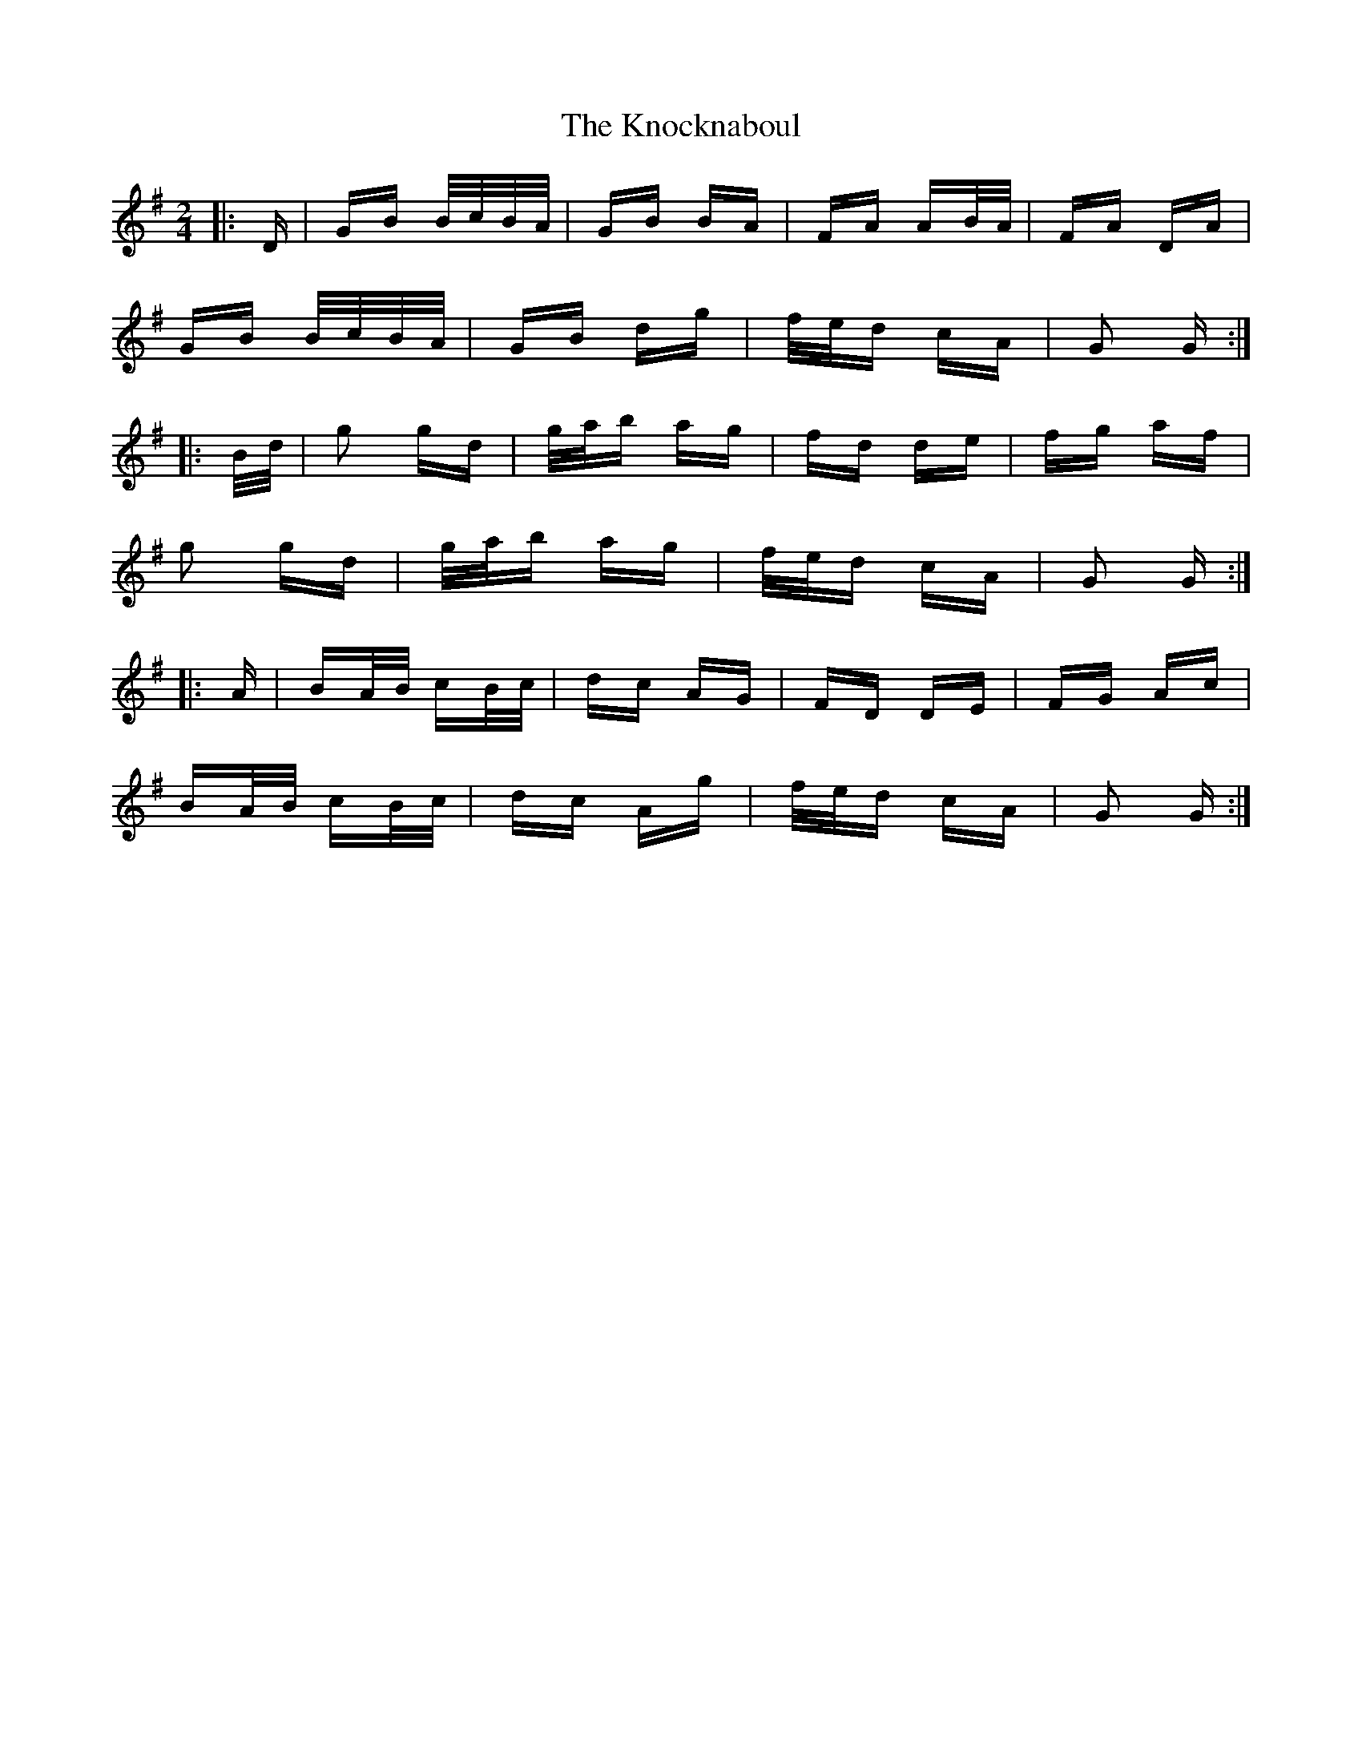 X: 22067
T: Knocknaboul, The
R: polka
M: 2/4
K: Gmajor
|:D|GB B/c/B/A/|GB BA|FA AB/A/|FA DA|
GB B/c/B/A/|GB dg|f/e/d cA|G2 G:|
|:B/d/|g2 gd|g/a/b ag|fd de|fg af|
g2 gd|g/a/b ag|f/e/d cA|G2 G:|
|:A|BA/B/ cB/c/|dc AG|FD DE|FG Ac|
BA/B/ cB/c/|dc Ag|f/e/d cA|G2 G:|

